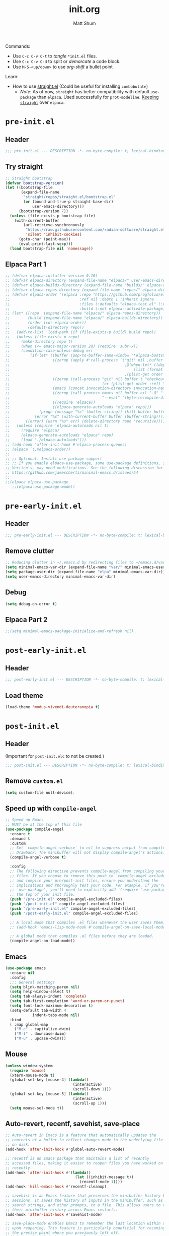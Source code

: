 #+title: init.org
#+author: Matt Shum

Commands:
- Use ~C-c C-v C-t~ to /tangle/ ~*init.el~ files.
- Use ~C-c C-v C-d~ to split or /demarcate/ a code block.
- Use ~M-S-<up/down>~ to use /org-shift/ a bullet point

Learn:
- How to use [[https://github.com/radian-software/straight.el?tab=readme-ov-file#tldr][straight.el]] (Could be useful for installing =combobulate=)
  - /Note/: As of now, =straight= has better compatibility with default ~use-package~ than
    =elpaca=. Used successfully for =prot-modeline=. _Keeping =straight=_ over =elpaca=.

* ~pre-init.el~
** Header
#+begin_src emacs-lisp :tangle "pre-init.el" :mkdirp yes
  ;;; pre-init.el --- DESCRIPTION -*- no-byte-compile: t; lexical-binding: t; -*-
#+end_src
** Try straight
#+begin_src emacs-lisp :tangle "pre-init.el" :mkdirp yes
;; Straight bootstrap
(defvar bootstrap-version)
(let ((bootstrap-file
       (expand-file-name
        "straight/repos/straight.el/bootstrap.el"
        (or (bound-and-true-p straight-base-dir)
            user-emacs-directory)))
      (bootstrap-version 7))
  (unless (file-exists-p bootstrap-file)
    (with-current-buffer
        (url-retrieve-synchronously
         "https://raw.githubusercontent.com/radian-software/straight.el/develop/install.el"
         'silent 'inhibit-cookies)
      (goto-char (point-max))
      (eval-print-last-sexp)))
  (load bootstrap-file nil 'nomessage))
#+end_src
** Elpaca Part 1
#+begin_src emacs-lisp :tangle "pre-init.el" :mkdirp yes
  ;; (defvar elpaca-installer-version 0.10)
  ;; (defvar elpaca-directory (expand-file-name "elpaca/" user-emacs-directory))
  ;; (defvar elpaca-builds-directory (expand-file-name "builds/" elpaca-directory))
  ;; (defvar elpaca-repos-directory (expand-file-name "repos/" elpaca-directory))
  ;; (defvar elpaca-order '(elpaca :repo "https://github.com/progfolio/elpaca.git"
  ;;                               :ref nil :depth 1 :inherit ignore
  ;;                               :files (:defaults "elpaca-test.el" (:exclude "extensions"))
  ;;                               :build (:not elpaca--activate-package)))
  ;; (let* ((repo  (expand-file-name "elpaca/" elpaca-repos-directory))
  ;;        (build (expand-file-name "elpaca/" elpaca-builds-directory))
  ;;        (order (cdr elpaca-order))
  ;;        (default-directory repo))
  ;;   (add-to-list 'load-path (if (file-exists-p build) build repo))
  ;;   (unless (file-exists-p repo)
  ;;     (make-directory repo t)
  ;;     (when (<= emacs-major-version 28) (require 'subr-x))
  ;;     (condition-case-unless-debug err
  ;;         (if-let* ((buffer (pop-to-buffer-same-window "*elpaca-bootstrap*"))
  ;;                   ((zerop (apply #'call-process `("git" nil ,buffer t "clone"
  ;;                                                   ,@(when-let* ((depth (plist-get order :depth)))
  ;;                                                       (list (format "--depth=%d" depth) "--no-single-branch"))
  ;;                                                   ,(plist-get order :repo) ,repo))))
  ;;                   ((zerop (call-process "git" nil buffer t "checkout"
  ;;                                         (or (plist-get order :ref) "--"))))
  ;;                   (emacs (concat invocation-directory invocation-name))
  ;;                   ((zerop (call-process emacs nil buffer nil "-Q" "-L" "." "--batch"
  ;;                                         "--eval" "(byte-recompile-directory \".\" 0 'force)")))
  ;;                   ((require 'elpaca))
  ;;                   ((elpaca-generate-autoloads "elpaca" repo)))
  ;;             (progn (message "%s" (buffer-string)) (kill-buffer buffer))
  ;;           (error "%s" (with-current-buffer buffer (buffer-string))))
  ;;       ((error) (warn "%s" err) (delete-directory repo 'recursive))))
  ;;   (unless (require 'elpaca-autoloads nil t)
  ;;     (require 'elpaca)
  ;;     (elpaca-generate-autoloads "elpaca" repo)
  ;;     (load "./elpaca-autoloads")))
  ;; (add-hook 'after-init-hook #'elpaca-process-queues)
  ;; (elpaca `(,@elpaca-order))
  ;; 
  ;; ;; Optional: Install use-package support
  ;; ;; If you enable elpaca-use-package, some use-package definitions, such as
  ;; Vertico's, may need modifications. See the following discussion for details:
  ;; https://github.com/jamescherti/minimal-emacs.d/issues/54
  ;;
  ;;(elpaca elpaca-use-package
     ;;(elpaca-use-package-mode))
#+end_src
* ~pre-early-init.el~
** Header
#+begin_src emacs-lisp :tangle "pre-early-init.el" :mkdirp yes
  ;;; pre-early-init.el --- DESCRIPTION -*- no-byte-compile: t; lexical-binding: t; -*-
#+end_src
** Remove clutter
#+begin_src emacs-lisp :tangle "pre-early-init.el" :mkdirp yes
  ;; Reducing clutter in ~/.emacs.d by redirecting files to ~/emacs.d/var/
  (setq minimal-emacs-var-dir (expand-file-name "var/" minimal-emacs-user-directory))
  (setq package-user-dir (expand-file-name "elpa" minimal-emacs-var-dir))
  (setq user-emacs-directory minimal-emacs-var-dir)
#+end_src
** Debug
#+begin_src emacs-lisp :tangle "pre-early-ini.el" :mkdirp yes
  (setq debug-on-error t)
#+end_src
** Elpaca Part 2
#+begin_src emacs-lisp :tangle "pre-early-init.el" :mkdirp yes
  ;;(setq minimal-emacs-package-initialize-and-refresh nil)
#+end_src
* ~post-early-init.el~
** Header
#+begin_src emacs-lisp :tangle "post-early-init.el" :mkdirp yes
  ;;; post-early-init.el --- DESCRIPTION -*- no-byte-compile: t; lexical-binding: t; -*-
#+end_src
** Load theme
#+begin_src emacs-lisp :tangle "post-early-init.el" :mkdirp yes
  (load-theme 'modus-vivendi-deuteranopia t)
#+end_src
* ~post-init.el~
** Header
(Important for ~post-init.elc~ to not be created.)
#+begin_src emacs-lisp :tangle "post-init.el" :mkdirp yes
  ;;; post-init.el --- DESCRIPTION -*- no-byte-compile: t; lexical-binding: t; -*-
#+end_src
** Remove ~custom.el~
#+begin_src emacs-lisp :tangle "post-init.el" :mkdirp yes
(setq custom-file null-device);
#+end_src
** Speed up with =compile-angel=
#+begin_src emacs-lisp :tangle "post-init.el" :mkdirp yes
  ;; Speed up Emacs
  ;; MUST be at the top of this file
  (use-package compile-angel
    :ensure t
    :demand t
    :custom
    ;; Set `compile-angel-verbose` to nil to suppress output from compile-angel.
    ;; Drawback: The minibuffer will not display compile-angel's actions.
    (compile-angel-verbose t)

    :config
    ;; The following directive prevents compile-angel from compiling your init
    ;; files. If you choose to remove this push to `compile-angel-excluded-files'
    ;; and compile your pre/post-init files, ensure you understand the
    ;; implications and thoroughly test your code. For example, if you're using
    ;; `use-package', you'll need to explicitly add `(require 'use-package)` at
    ;; the top of your init file.
    (push "/pre-init.el" compile-angel-excluded-files)
    (push "/post-init.el" compile-angel-excluded-files)
    (push "/pre-early-init.el" compile-angel-excluded-files)
    (push "/post-early-init.el" compile-angel-excluded-files)
    
    ;; A local mode that compiles .el files whenever the user saves them.
    ;; (add-hook 'emacs-lisp-mode-hook #'compile-angel-on-save-local-mode)

    ;; A global mode that compiles .el files before they are loaded.
    (compile-angel-on-load-mode))
  
#+end_src
** Emacs
#+begin_src emacs-lisp :tangle "post-init.el" :mkdirp yes
  (use-package emacs
    :ensure nil
    :config
    ;;; General settings
    (setq blink-matching-paren nil)
    (setq help-window-select t)
    (setq tab-always-indent 'complete)
    (setq tab-first-completion 'word-or-paren-or-punct)
    (setq font-lock-maximum-decoration t)
    (setq-default tab-width 4
    	      indent-tabs-mode nil)
    :bind
    ( :map global-map
      ("M-c" . capitalize-dwim)
      ("M-l" . downcase-dwim)
      ("M-u" . upcase-dwim)))
#+end_src
** Mouse
#+begin_src emacs-lisp :tangle "post-init.el" :mkdirp yes
  (unless window-system
    (require 'mouse)
    (xterm-mouse-mode t)
    (global-set-key [mouse-4] (lambda()
                                (interactive)
                                (scroll-down 1)))
    (global-set-key [mouse-5] (lambda()
                                (interactive)
                                (scroll-up 1)))
    (setq mouse-sel-mode t))
#+end_src
** Auto-revert, recentf, savehist, save-place
#+begin_src emacs-lisp :tangle "post-init.el" :mkdirp yes
  ;; Auto-revert in Emacs is a feature that automatically updates the
  ;; contents of a buffer to reflect changes made to the underlying file
  ;; on disk.
  (add-hook 'after-init-hook #'global-auto-revert-mode)

  ;; recentf is an Emacs package that maintains a list of recently
  ;; accessed files, making it easier to reopen files you have worked on
  ;; recently.
  (add-hook 'after-init-hook #'(lambda()
                                 (let ((inhibit-message t))
                                   (recentf-mode 1))))
  (add-hook 'kill-emacs-hook #'recentf-cleanup)

  ;; savehist is an Emacs feature that preserves the minibuffer history between
  ;; sessions. It saves the history of inputs in the minibuffer, such as commands,
  ;; search strings, and other prompts, to a file. This allows users to retain
  ;; their minibuffer history across Emacs restarts.
  (add-hook 'after-init-hook #'savehist-mode)

  ;; save-place-mode enables Emacs to remember the last location within a file
  ;; upon reopening. This feature is particularly beneficial for resuming work at
  ;; the precise point where you previously left off.
  (add-hook 'after-init-hook #'save-place-mode)
#+end_src
** Terminal Emulator =vterm=
#+begin_src emacs-lisp :tangle "post-init.el" :mkdirp yes
  ;; Terminal Emulator in C
  (use-package vterm
    :ensure t
    :defer t
    :commands vterm
    :bind (:map global-map
              ("C-c v <RET>"  . 'vterm)
              ("C-c v o" . 'vterm-other-window))
    :config
    ;; Speed up vterm
    (setq vterm-timer-delay 0.01))
#+end_src
** Completion
#+begin_src emacs-lisp :tangle "post-init.el" :mkdirp yes
  ;; Completion
  (use-package vertico
    ;; (Note: It is recommended to also enable the savehist package.)
    :ensure t
    :defer t
    :commands vertico-mode
    :hook (after-init . vertico-mode))

  (use-package orderless
    ;; Vertico leverages Orderless' flexible matching capabilities, allowing users
    ;; to input multiple patterns separated by spaces, which Orderless then
    ;; matches in any order against the candidates.
    :ensure t
    :custom
    (completion-styles '(orderless basic))
    (completion-category-defaults nil)
    (completion-category-overrides '((file (styles partial-completion)))))

  (use-package marginalia
    ;; Marginalia allows Embark to offer you preconfigured actions in more contexts.
    ;; In addition to that, Marginalia also enhances Vertico by adding rich
    ;; annotations to the completion candidates displayed in Vertico's interface.
    :ensure t
    :defer t
    :commands (marginalia-mode marginalia-cycle)
    :hook (after-init . marginalia-mode))

  (use-package embark
    ;; Embark is an Emacs package that acts like a context menu, allowing
    ;; users to perform context-sensitive actions on selected items
    ;; directly from the completion interface.
    :ensure t
    :defer t
    :commands (embark-act
               embark-dwim
               embark-export
               embark-collect
               embark-bindings
               embark-prefix-help-command)
    :bind
    (("C-." . embark-act)         ;; pick some comfortable binding
     ("C-;" . embark-dwim)        ;; good alternative: M-.
     ("C-h B" . embark-bindings)) ;; alternative for `describe-bindings'

    :init
    (setq prefix-help-command #'embark-prefix-help-command)

    :config
    ;; Hide the mode line of the Embark live/completions buffers
    (add-to-list 'display-buffer-alist
                 '("\\`\\*Embark Collect \\(Live\\|Completions\\)\\*"
                   nil
                   (window-parameters (mode-line-format . none)))))

  (use-package embark-consult
    :ensure t
    :hook
    (embark-collect-mode . consult-preview-at-point-mode))

  (use-package consult
    :ensure t
    :bind (;; C-c bindings in `mode-specific-map'
           ("C-c M-x" . consult-mode-command)
           ("C-c h" . consult-history)
           ("C-c k" . consult-kmacro)
           ("C-c m" . consult-man)
           ("C-c i" . consult-info)
           ([remap Info-search] . consult-info)
           ;; C-x bindings in `ctl-x-map'
           ("C-x M-:" . consult-complex-command)
           ("C-x b" . consult-buffer)
           ("C-x 4 b" . consult-buffer-other-window)
           ("C-x 5 b" . consult-buffer-other-frame)
           ("C-x t b" . consult-buffer-other-tab)
           ("C-x r b" . consult-bookmark)
           ("C-x p b" . consult-project-buffer)
           ;; Custom M-# bindings for fast register access
           ("M-#" . consult-register-load)
           ("M-'" . consult-register-store)
           ("C-M-#" . consult-register)
           ;; Other custom bindings
           ("M-y" . consult-yank-pop)
           ;; M-g bindings in `goto-map'
           ("M-g e" . consult-compile-error)
           ("M-g f" . consult-flymake)
           ("M-g g" . consult-goto-line)
           ("M-g M-g" . consult-goto-line)
           ("M-g o" . consult-outline)
           ("M-g m" . consult-mark)
           ("M-g k" . consult-global-mark)
           ("M-g i" . consult-imenu)
           ("M-g I" . consult-imenu-multi)
           ;; M-s bindings in `search-map'
           ("M-s d" . consult-find)
           ("M-s c" . consult-locate)
           ("M-s g" . consult-grep)
           ("M-s G" . consult-git-grep)
           ("M-s r" . consult-ripgrep)
           ("M-s l" . consult-line)
           ("M-s L" . consult-line-multi)
           ("M-s k" . consult-keep-lines)
           ("M-s u" . consult-focus-lines)
           ;; Isearch integration
           ("M-s e" . consult-isearch-history)
           :map isearch-mode-map
           ("M-e" . consult-isearch-history)
           ("M-s e" . consult-isearch-history)
           ("M-s l" . consult-line)
           ("M-s L" . consult-line-multi)
           ;; Minibuffer history
           :map minibuffer-local-map
           ("M-s" . consult-history)
           ("M-r" . consult-history))

    ;; Enable automatic preview at point in the *Completions* buffer.
    :hook
    (completion-list-mode . consult-preview-at-point-mode)

    :init
    ;; Optionally configure the register formatting. This improves the register
    (setq register-preview-delay 0.5
          register-preview-function #'consult-register-format)

    ;; Optionally tweak the register preview window.
    (advice-add #'register-preview :override #'consult-register-window)

    ;; Use Consult to select xref locations with preview
    (setq xref-show-xrefs-function #'consult-xref
          xref-show-definitions-function #'consult-xref)

    :config
    (consult-customize
     consult-theme :preview-key '(:debounce 0.2 any)
     consult-ripgrep consult-git-grep consult-grep
     consult-bookmark consult-recent-file consult-xref
     consult--source-bookmark consult--source-file-register
     consult--source-recent-file consult--source-project-recent-file
     ;; :preview-key "M-."
     :preview-key '(:debounce 0.4 any))
    (setq consult-line-numbers-widen t)
    (setq consult-narrow-key "<"))

  (use-package corfu
    :ensure t
    :defer t
    :commands (corfu-mode global-corfu-mode)

    :hook ((prog-mode . corfu-mode)
           (shell-mode . corfu-mode)
           (eshell-mode . corfu-mode))

    :custom
    ;; Hide commands in M-x which do not apply to the current mode.
    (read-extended-command-predicate #'command-completion-default-include-p)
    ;; Disable Ispell completion function. As an alternative try `cape-dict'.
    (text-mode-ispell-word-completion nil)
    (tab-always-indent 'complete)

    ;; Enable Corfu
    :config
    (global-corfu-mode))

  (use-package cape
    :ensure t
    :defer t
    :commands (cape-dabbrev cape-file cape-elisp-block)
    :bind ("C-c p" . cape-prefix-map)
    :init
    ;; Add to the global default value of `completion-at-point-functions' which is
    ;; used by `completion-at-point'.
    (add-hook 'completion-at-point-functions #'cape-dabbrev)
    (add-hook 'completion-at-point-functions #'cape-file)
    (add-hook 'completion-at-point-functions #'cape-elisp-block))
#+end_src
** Code folding, crux, shell
#+begin_src emacs-lisp :tangle "post-init.el" :mkdirp yes
  ;; Code Folding
  (use-package outline-indent
    :ensure t
    :defer t
    :commands outline-indent-minor-mode

    :init
    ;; The minor mode can also be automatically activated for a certain modes.
    ;; For example for Python and YAML:
    (add-hook 'python-mode-hook #'outline-indent-minor-mode)
    (add-hook 'yaml-mode-hook #'outline-indent-minor-mode)

    :custom
    (outline-indent-ellipsis " ▼ "))

  (use-package crux
    :bind
    (("C-a" . crux-move-beginning-of-line)))

  (use-package exec-path-from-shell
    :ensure t
    :config
    (when (memq window-system '(mac ns x))
      (exec-path-from-shell-initialize)))
#+end_src
** Tree-sitter
- Emacs 30 does NOT need specified "lang-ts-mode" b/c it's built in
  - To check, open python file and ~describe-variable~ if ~tree-sitter-mode~ is true
  - /NOTE/: if you're using Emacs 29, you will need python-ts-mode, etc.
#+begin_src emacs-lisp :tangle "post-init.el" :mkdirp yes
  ;; Tree-Sitter
  (use-package tree-sitter
    :ensure t)
  (use-package tree-sitter-langs
    :ensure t)
  ;;(global-tree-sitter-mode 1)

  (add-hook 'python-mode-hook #'tree-sitter-hl-mode)
#+end_src
** TODO Combobulate
[[https://github.com/mickeynp/combobulate][Github Repo]]
#+begin_src emacs-lisp :tangle "post-init.el" :mkdirp yes
  ;; (use-package combobulate
  ;;   :custom
  ;;   (combobulate-key-prefix "C-c o")
  ;;   :hook ((prog-mode . "C-c o"))
  ;;   )
#+end_src
** gptel
#+begin_src emacs-lisp :tangle "post-init.el" :mkdirp yes
  (require 'auth-source)

  (defun get-password-from-authinfo (host user)
    "Retrieve the password for HOST and USER from auth-sources (e.g., ~/.authinfo)."
    (let ((auth-result (car (auth-source-search :host host :user user :require '(:secret)))))
      (when auth-result
        (let ((secret (plist-get auth-result :secret)))
          ;; If the secret is a function, call it to retrieve the actual password
          (if (functionp secret)
              (funcall secret)
            secret)))))

  (use-package gptel
    :ensure t
    :bind (:map global-map
              ("C-c <RET>"  . 'gptel-send)
              ;;("C-c g n" . 'gptel-with-option)
              ("C-c g m" . 'gptel-menu)
              ("C-c g r" . 'gptel-rewrite))
    :config
    (setq
     gptel-model 'gpt-4o-mini
     gptel-api-key (get-password-from-authinfo "openai-gdm.openai.azure.com" "api-key")
     gptel-backend (gptel-make-azure "Azure-1"
                     :protocol "https"
                     :host "openai-gdm.openai.azure.com"
                     :endpoint "/openai/deployments/o3-mini/chat/completions?api-version=2025-01-01-preview"
                     :stream t
                     :key (get-password-from-authinfo "openai-gdm.openai.azure.com" "api-key")
                     :models '(o3-mini)))
    (gptel-make-anthropic "Claude"
      :stream t
      :key (get-password-from-authinfo "api.anthropic.com" "my-claude-key"))
    (gptel-make-gemini "Gemini"
      :stream t
      :key (get-password-from-authinfo "gemini" "gemini-api-key"))
    (gptel-make-openai "Github Models"
      :host "models.inference.ai.azure.com"
      :endpoint "/chat/completions?api-version=2024-05-01-preview"
      :stream t
      :key (get-password-from-authinfo "api.github.com" "m-e-shum")
      :models '(gpt-4o DeepSeek-R1)))
   
#+end_src
** EGLOT
#+begin_src emacs-lisp :tangle "post-init.el" :mkdirp yes
  ;; EGLOT
  (use-package eglot
    :ensure t
    :bind (:map eglot-mode-map
                ("C-c C-d" . eldoc)
                ("C-c C-f" . eglot-format-buffer))
    :hook
    (python-ts-mode-hook 'eglot-ensure) ;; Seems to be crucial for tree-sitter to work automatically
    :config
    (setq eglot-sync-connect nil)
    ;; Workspace
    (setq-default eglot-workspace-configuration
                `(:pylsp (:plugins
                          (;;; Fix imports and syntax using `eglot-format-buffer`
                           :jedi_completion (:include_params t :fuzzy t)
                           :ruff (:enabled t :formatEnabled t :linelength 88 :format ["I"])
                             ;;; Syntax checkers (works with Flymake)
                             ;; :pylint (:enabled t)
                             ;; :pycodestyle (:enabled t)
                             ;; :flake8 (:enabled t)
                             ;; :pyflakes (:enabled t)
                             ;; :pydocstyle (:enabled t)
                             ;; :mccabe (:enabled t)
                             ;; :yapf (:enabled :json-false)
                             ;; :rope_autoimport (:enabled :json-false)
                           ))))

    )


  ;; Display Line numbers when prog-mode is detected
  (add-hook 'prog-mode-hook #'display-line-numbers-mode)
#+end_src
** Markdown
#+begin_src emacs-lisp :tangle "post-init.el" :mkdirp yes
  ;;; Markdown (markdown-mode)
  (use-package markdown-mode
    :ensure t
    :defer t
    :config
    (setq markdown-fontify-code-blocks-natively t)
    :hook
    (markdown-mode . (lambda ()
                       (auto-fill-mode)
                       (set-fill-column 80)
                       (visual-line-mode))))
#+end_src
** Dockerfile
#+begin_src emacs-lisp :tangle "post-init.el" :mkdirp yes
  (use-package dockerfile-mode
    :ensure t
    :mode ("Dockerfile\\'" . dockerfile-mode))
#+end_src
** YAML
#+begin_src emacs-lisp :tangle "post-init.el" :mkdirp yes
  (use-package yaml-mode
    :ensure t)

  (add-to-list 'auto-mode-alist '("\\.yml\\'" . yaml-mode))
#+end_src
** MAYBE Sessions (NOT implemented)
#+begin_src emacs-lisp :tangle "post-init.el" :mkdirp yes
  ;; (use-package easysession
  ;; :ensure nil
  ;; :defer t
  ;; :commands (easysession-switch-to
  ;;            easysession-save-as
  ;;            easysession-save-mode
  ;;            easysession-load-including-geometry)
  ;; 
  ;; :custom
  ;; (easysession-mode-line-misc-info t)  ; Display the session in the modeline
  ;; (easysession-save-interval (* 10 60))  ; Save every 10 minutes
  ;; 
  ;; :init
  ;; ;; Key mappings:
  ;; ;; C-c l for switching sessions
  ;; ;; and C-c s for saving the current session
  ;; (global-set-key (kbd "C-c l") 'easysession-switch-to)
  ;; (global-set-key (kbd "C-c s") 'easysession-save-as)
  ;; 
  ;; ;; The depth 102 and 103 have been added to to `add-hook' to ensure that the
  ;; ;; session is loaded after all other packages. (Using 103/102 is particularly
  ;; ;; useful for those using minimal-emacs.d, where some optimizations restore
  ;; ;; `file-name-handler-alist` at depth 101 during `emacs-startup-hook`.)
  ;; (add-hook 'emacs-startup-hook #'easysession-load-including-geometry 102)
  ;; (add-hook 'emacs-startup-hook #'easysession-save-mode 103))
#+end_src
** Other Customizations
#+begin_src emacs-lisp :tangle "post-init.el" :mkdirp yes
  ;; Other customizations
  ;; Hide warnings and display only errors
  (setq warning-minimum-level :error)

  (use-package which-key
    :ensure nil ; builtin
    :defer t
    :commands which-key-mode
    :hook (after-init . which-key-mode)
    :custom
    (which-key-idle-delay 1.5)
    (which-key-idle-secondary-delay 0.25)
    (which-key-add-column-padding 1)
    (which-key-max-description-length 40))

  (unless (and (eq window-system 'mac)
               (bound-and-true-p mac-carbon-version-string))
    ;; Enables `pixel-scroll-precision-mode' on all operating systems and Emacs
    ;; versions, except for emacs-mac.
    ;;
    ;; Enabling `pixel-scroll-precision-mode' is unnecessary with emacs-mac, as
    ;; this version of Emacs natively supports smooth scrolling.
    ;; https://bitbucket.org/mituharu/emacs-mac/commits/65c6c96f27afa446df6f9d8eff63f9cc012cc738
    (setq pixel-scroll-precision-use-momentum nil) ; Precise/smoother scrolling
    (pixel-scroll-precision-mode 1))

  ;; Display the time in the modeline
  (display-time-mode 1)

  ;; Paren match highlighting
  (show-paren-mode 1)

  ;; Track changes in the window configuration, allowing undoing actions such as
  ;; closing windows.
  (winner-mode 1)

  ;; Replace selected text with typed text
  (delete-selection-mode 1)

  ;; Configure Emacs to ask for confirmation before exiting
  (setq confirm-kill-emacs 'y-or-n-p)

  (use-package uniquify
    :ensure nil
    :custom
    (uniquify-buffer-name-style 'reverse)
    (uniquify-separator "•")
    (uniquify-after-kill-buffer-p t)
    (uniquify-ignore-buffers-re "^\\*"))

  ;; Window dividers separate windows visually. Window dividers are bars that can
  ;; be dragged with the mouse, thus allowing you to easily resize adjacent
  ;; windows.
  ;; https://www.gnu.org/software/emacs/manual/html_node/emacs/Window-Dividers.html
  (add-hook 'after-init-hook #'window-divider-mode)

  ;; Dired buffers: Automatically hide file details (permissions, size,
  ;; modification date, etc.) and all the files in the `dired-omit-files' regular
  ;; expression for a cleaner display.
  (add-hook 'dired-mode-hook #'dired-hide-details-mode)
  (add-hook 'dired-mode-hook #'dired-omit-mode)

  ;; Enable on-the-fly spell checking (Flyspell mode).
  ;;(add-hook text-mode-hook #'flyspell-mode) ;; broken Emacs 30
#+end_src
** Visuals:
#+begin_src emacs-lisp :tangle "post-init.el" :mkdirp yes

  (use-package hl-line
    :ensure nil
    :commands (hl-line-mode)
    :config
    (setq hl-line-sticky-flag nil)
    (setq hl-line-overlay-priority -50)
    )

  (use-package pulsar
    :ensure t
    :config
    (setopt pulsar-pulse t
            pulsar-delay 0.055
            pulsar-iterations 10
            pulsar-face 'pulsar-magenta
            pulsar-highlight-face 'pulsar-yellow)
    (pulsar-global-mode 1)  
    )

  (use-package lin
    :ensure t
    :hook (after-init . lin-global-mode)
    :config
    (setq lin-face 'lin-magenta))

  (use-package spacious-padding
    :ensure t
    :hook (after-init . spacious-padding-mode)
    :init
    ;; These are defaults
    (setq spacious-padding-widths
          '( :internal-border-width 30
             :header-line-width 4
             :mode-line-width 6
             :tab-width 4
             :right-divider-width 30
             :scroll-bar-width 8
             :left-fringe-width 20
             :right-fringe-width 20)))

  (use-package whitespace
    :ensure nil
    )

  (use-package display-line-numbers
    :ensure nil
    :config
    (setq-default display-line-numbers-type t)
    (setq display-line-numbers-major-tick 0)
    (setq display-line-numbers-minor-tick 0)
    (setq-default display-line-numbers-widen t))
#+end_src
** DONE Modeline
#+begin_src emacs-lisp :tangle "post-init.el" :mkdirp yes
  ;; Download appropriate prot-modeline files
  (straight-use-package
     '(prot-modeline :type git
                     :host gitlab
                     :repo "protesilaos/dotfiles"
                     :files ("emacs/.emacs.d/prot-lisp/prot-modeline.el" 
                             "emacs/.emacs.d/prot-lisp/prot-common.el")
                     :main "emacs/.emacs.d/prot-lisp/prot-modeline.el"))

  ;; Now set the config with use-package
  (use-package prot-modeline
    :ensure nil
    :config
    (setq mode-line-compact nil) ; Emacs 28
    (setq mode-line-right-align-edge 'right-margin) ; Emacs 30
    (setq-default mode-line-format
                  '("%e"
                    prot-modeline-kbd-macro
                    prot-modeline-narrow
                    prot-modeline-buffer-status
                    prot-modeline-window-dedicated-status
                    prot-modeline-input-method
                    "  "
                    prot-modeline-buffer-identification
                    "  "
                    prot-modeline-major-mode
                    prot-modeline-process
                    "  "
                    prot-modeline-vc-branch
                    "  "
                    prot-modeline-eglot
                    "  "
                    prot-modeline-flymake
                    "  "
                    mode-line-format-right-align ; Emacs 30
                    prot-modeline-notmuch-indicator
                    "  "
                    prot-modeline-misc-info))

    (with-eval-after-load 'spacious-padding
      (defun prot/modeline-spacious-indicators ()
        "Set box attribute to `'prot-modeline-indicator-button' if spacious-padding is enabled."
        (if (bound-and-true-p spacious-padding-mode)
            (set-face-attribute 'prot-modeline-indicator-button nil :box t)
          (set-face-attribute 'prot-modeline-indicator-button nil :box 'unspecified)))
      
      ;; Run it at startup and then afterwards whenever
      ;; `spacious-padding-mode' is toggled on/off.
      (prot/modeline-spacious-indicators)

      (add-hook 'spacious-padding-mode-hook #'prot/modeline-spacious-indicators)))
    
#+end_src
** DONE Keycast
#+begin_src emacs-lisp :tangle "post-init.el" :mkdirp yes
  (use-package keycast
    :ensure t
    :defer
    :custom
    (keycast-mode-line-format "%2s%k%c%R")
    (keycast-mode-line-insert-after 'prot-modeline-vc-branch)
    (keycast-mode-line-window-predicate 'mode-line-window-selected-p)
    (keycast-mode-line-remove-tail-elements nil)
    :config
    (dolist (input '(self-insert-command org-self-insert-command))
      (add-to-list 'keycast-substitute-alist `(,input "." "Typing…")))

    (dolist (event '( mouse-event-p mouse-movement-p mwheel-scroll handle-select-window
                      mouse-set-point mouse-drag-region))
      (add-to-list 'keycast-substitute-alist `(,event nil))))

#+end_src
** Magit (Git)
#+begin_src emacs-lisp :tangle "post-init.el" :mkdirp yes
  ;;GIT
  (use-package transient :ensure t)

  (use-package magit
    :ensure t
    :after transient
    :demand t
    :bind ("C-x g" . magit-status)
    :init
    (setq magit-define-global-key-bindings nil)
    (setq magit-section-visibility-indicator '(" 󰅀"))
    :config
    (setq git-commit-summary-max-length 50)
    ;; NOTE 2023-01-24: I used to also include `overlong-summary-line'
    ;; in this list, but I realised I do not need it.  My summaries are
    ;; always in check.  When I exceed the limit, it is for a good
    ;; reason.
    (setq git-commit-style-convention-checks '(non-empty-second-line))

    (setq magit-diff-refine-hunk t)

    )
#+end_src
** ORG mode
#+begin_src emacs-lisp :tangle "post-init.el" :mkdirp yes
  ;; ORG mode
  (use-package org
    :ensure t
    :mode (("\\.org$" . org-mode))
    :preface
    (defun my-first-existing-directory (directories)
      "Return the first existing directory from the given list DIRECTORIES.
       The directory path is expanded to its absolute path."
      (catch 'found
        (dolist (dir directories)
          (when (file-directory-p dir)
            (throw 'found (expand-file-name dir))))
        nil))  ;; Return nil if no existing directory is found
    :config
    (setq org-startup-indented t ;; auto aligns text with header
          org-startup-folded t ;; startup folded
          org-ellipsis " 󰅀 " ;; folding symbol
          org-directory (my-first-existing-directory '("/home/shumma1/notes/2025"
                                                       "/Users/shumma1/notes/2025"))
          org-agenda-files `(,org-directory)
          org-structure-template-alist '(("s" . "src")
                                         ("e" . "src emacs-lisp")
                                         ("E" . "src emacs-lisp :results value code :lexical t")
                                         ("t" . "src emacs-lisp :tangle FILENAME")
                                         ("T" . "src emacs-lisp :tangle FILENAME :mkdirp yes")
                                         ("x" . "example")
                                         ("X" . "export")
                                         ("q" . "quote"))
          org-hide-emphasis-markers nil
          org-pretty-entities t
          org-return-follows-link t
          org-fontify-quote-and-verse-blocks t
          org-fontify-whole-block-delimiter-line t
          org-fontify-done-headline nil
          org-fontify-todo-headline nil
          org-fontify-whole-heading-line nil
          org-enforce-todo-dependencies t
          org-enforce-todo-checkbox-dependencies t
          org-todo-keywords '((sequence "TODO(t)" "IN-PROGRESS(i)" "|" "DONE(d)")
                              (sequence "|" "QUEUED(q)" "MAYBE(m)" "CANCELLED(c)"))
          ))

  (org-babel-do-load-languages
   'org-babel-load-languages
   '((emacs-lisp . t)
     (shell . t)
     (python . t)))

  (use-package org-bullets
    :ensure t
    :hook (org-mode . org-bullets-mode))
#+end_src


